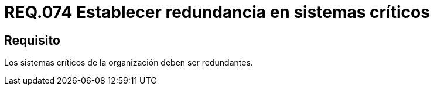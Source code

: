 :slug: rules/074/
:category: rules
:description: En el presente documento se detallan los requerimientos de seguridad relacionados a la gestión de pruebas de seguridad definidos en un sistema. Por lo tanto, para este requerimiento, que todo sistema crítico para una determinada organización sea redundante.
:keywords: Sistema, Organización, Redundancia, Pruebas, Requerimiento, Seguridad.
:rules: yes

= REQ.074 Establecer redundancia en sistemas críticos

== Requisito

Los sistemas críticos de la organización deben ser redundantes.
